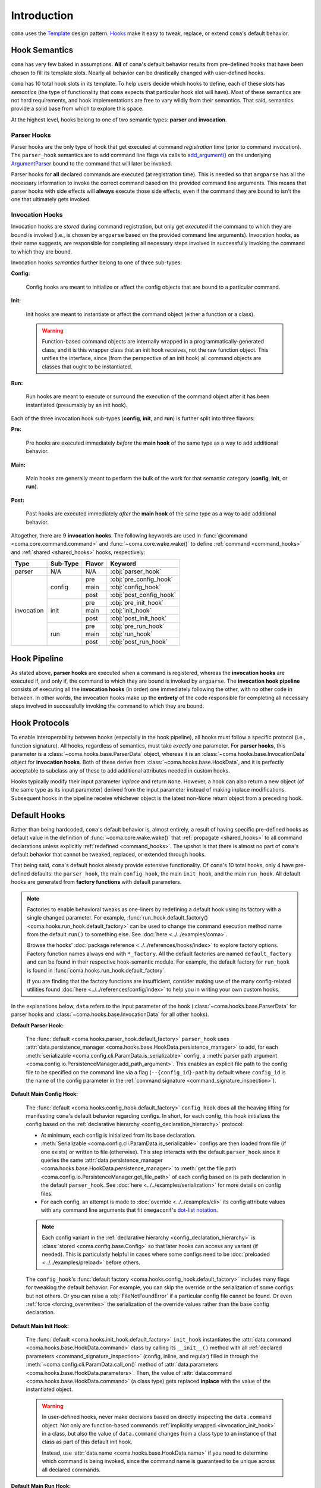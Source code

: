 Introduction
============

``coma`` uses the `Template <https://en.wikipedia.org/wiki/Template_method_pattern>`_
design pattern. `Hooks <https://en.wikipedia.org/wiki/Hooking>`_ make it easy to
tweak, replace, or extend ``coma``'s default behavior.

.. _hook_semantics:

Hook Semantics
--------------

``coma`` has very few baked in assumptions. **All** of ``coma``'s default behavior
results from pre-defined hooks that have been chosen to fill its template slots.
Nearly all behavior can be drastically changed with user-defined hooks.

``coma`` has 10 total hook slots in its template. To help users decide which hooks to
define, each of these slots has *semantics* (the type of functionality that ``coma``
expects that particular hook slot will have). Most of these semantics are not hard
requirements, and hook implementations are free to vary wildly from their semantics.
That said, semantics provide a solid base from which to explore this space.

At the highest level, hooks belong to one of two semantic types: **parser** and
**invocation**.

Parser Hooks
^^^^^^^^^^^^

Parser hooks are the only type of hook that get executed at command *registration*
time (prior to command invocation). The ``parser_hook`` semantics are to add command
line flags via calls to `add_argument() <https://docs.python.org/3/library/argparse.html#the-add-argument-method>`_
on the underlying `ArgumentParser <https://docs.python.org/3/library/argparse.html#argparse.ArgumentParser>`_
bound to the command that will later be invoked.

Parser hooks for **all** declared commands are executed (at registration time).
This is needed so that ``argparse`` has all the necessary information to invoke
the correct command based on the provided command line arguments. This means that
parser hooks with side effects will **always** execute those side effects, even
if the command they are bound to isn't the one that ultimately gets invoked.

Invocation Hooks
^^^^^^^^^^^^^^^^

Invocation hooks are *stored* during command registration, but only get *executed*
if the command to which they are bound is invoked (i.e., is chosen by ``argparse``
based on the provided command line arguments). Invocation hooks, as their name
suggests, are responsible for completing all necessary steps involved in successfully
invoking the command to which they are bound.

Invocation hooks *semantics* further belong to one of three sub-types:

**Config:**

    Config hooks are meant to initialize or affect the config objects that are
    bound to a particular command.

.. _invocation_init_hook:

**Init:**

    Init hooks are meant to instantiate or affect the command object (either a
    function or a class).

    .. warning::

        Function-based command objects are internally wrapped in a
        programmatically-generated class, and it is this wrapper class that an
        init hook receives, not the raw function object. This unifies the
        interface, since (from the perspective of an init hook) all command
        objects are classes that ought to be instantiated.

**Run:**

    Run hooks are meant to execute or surround the execution of the command object
    after it has been instantiated (presumably by an init hook).

Each of the three invocation hook sub-types (**config**, **init**, and **run**) is
further split into three flavors:

**Pre:**

    Pre hooks are executed immediately *before* the **main hook** of the same type
    as a way to add additional behavior.

**Main:**

    Main hooks are generally meant to perform the bulk of the work for that semantic
    category (**config**, **init**, or **run**).

**Post:**

    Post hooks are executed immediately *after* the **main hook** of the same type
    as a way to add additional behavior.

Altogether, there are 9 **invocation hooks**. The following keywords are used in
:func:`@command <coma.core.command.command>` and :func:`~coma.core.wake.wake()`
to define :ref:`command <command_hooks>` and :ref:`shared <shared_hooks>` hooks,
respectively:

.. table::
    :widths: auto

    +------------+----------+--------+-------------------------+
    | Type       | Sub-Type | Flavor | Keyword                 |
    +============+==========+========+=========================+
    | parser     | N/A      | N/A    | :obj:`parser_hook`      |
    +------------+----------+--------+-------------------------+
    | invocation | config   | pre    | :obj:`pre_config_hook`  |
    |            |          +--------+-------------------------+
    |            |          | main   | :obj:`config_hook`      |
    |            +          +--------+-------------------------+
    |            |          | post   | :obj:`post_config_hook` |
    |            +----------+--------+-------------------------+
    |            | init     | pre    | :obj:`pre_init_hook`    |
    |            |          +--------+-------------------------+
    |            |          | main   | :obj:`init_hook`        |
    |            +          +--------+-------------------------+
    |            |          | post   | :obj:`post_init_hook`   |
    |            +----------+--------+-------------------------+
    |            | run      | pre    | :obj:`pre_run_hook`     |
    |            |          +--------+-------------------------+
    |            |          | main   | :obj:`run_hook`         |
    |            +          +--------+-------------------------+
    |            |          | post   | :obj:`post_run_hook`    |
    +------------+----------+--------+-------------------------+

.. _hook_pipeline:

Hook Pipeline
-------------

As stated above, **parser hooks** are executed when a command is registered,
whereas the **invocation hooks** are executed if, and only if, the command to
which they are bound is invoked by ``argparse``. The **invocation hook pipeline**
consists of executing all the **invocation hooks** (in order) one immediately
following the other, with no other code in between. In other words, the invocation
hooks make up the **entirety** of the code responsible for completing all necessary
steps involved in successfully invoking the command to which they are bound.

.. _hook_protocols:

Hook Protocols
--------------

To enable interoperability between hooks (especially in the hook pipeline), all
hooks must follow a specific protocol (i.e., function signature). All hooks,
regardless of semantics, must take *exactly* one parameter. For **parser hooks**,
this parameter is a :class:`~coma.hooks.base.ParserData` object, whereas it is an
:class:`~coma.hooks.base.InvocationData` object for **invocation hooks**. Both of
these derive from :class:`~coma.hooks.base.HookData`, and it is perfectly acceptable
to subclass any of these to add additional attributes needed in custom hooks.

Hooks typically modify their input parameter *inplace* and return ``None``. However,
a hook can also return a new object (of the same type as its input parameter) derived
from the input parameter instead of making inplace modifications. Subsequent hooks in
the pipeline receive whichever object is the latest non-``None`` return object from a
preceding hook.

.. _default_hooks:

Default Hooks
-------------

Rather than being hardcoded, ``coma``'s default behavior is, almost entirely, a
result of having specific pre-defined hooks as default value in the definition of
:func:`~coma.core.wake.wake()` that :ref:`propagate <shared_hooks>` to all command
declarations unless explicitly :ref:`redefined <command_hooks>`. The upshot is
that there is almost no part of ``coma``'s default behavior that cannot be tweaked,
replaced, or extended through hooks.

That being said, ``coma``'s default hooks already provide extensive functionality.
Of ``coma``'s 10 total hooks, only 4 have pre-defined defaults: the ``parser_hook``,
the main ``config_hook``, the main ``init_hook``, and the main ``run_hook``. All
default hooks are generated from **factory functions** with default parameters.

.. _default_hook_factories:

.. note::

    Factories to enable behavioral tweaks as one-liners by redefining a default
    hook using its factory with a single changed parameter. For example,
    :func:`run_hook.default_factory() <coma.hooks.run_hook.default_factory>`
    can be used to change the command execution method name from the default
    ``run()`` to something else. See :doc:`here <../../examples/coma>`.

    Browse the hooks' :doc:`package reference <../../references/hooks/index>` to
    explore factory options. Factory function names always end with ``*_factory``.
    All the default factories are named ``default_factory`` and can be found in
    their respective hook-semantic module. For example, the default factory for
    ``run_hook`` is found in :func:`coma.hooks.run_hook.default_factory`.

    If you are finding that the factory functions are insufficient, consider
    making use of the many config-related utilities found
    :doc:`here <../../references/config/index>` to help you in writing your own
    custom hooks.

In the explanations below, ``data`` refers to the input parameter of the hook
(:class:`~coma.hooks.base.ParserData` for parser hooks and
:class:`~coma.hooks.base.InvocationData` for all other hooks).

**Default Parser Hook:**

    The :func:`default <coma.hooks.parser_hook.default_factory>` ``parser_hook`` uses
    :attr:`data.persistence_manager <coma.hooks.base.HookData.persistence_manager>` to
    add, for each :meth:`serializable <coma.config.cli.ParamData.is_serializable>` config,
    a :meth:`parser path argument <coma.config.io.PersistenceManager.add_path_argument>`.
    This enables an explicit file path to the config file to be specified on the command
    line via a flag (``--{config_id}-path`` by default where ``config_id`` is the name
    of the config parameter in the :ref:`command signature <command_signature_inspection>`).

**Default Main Config Hook:**

    The :func:`default <coma.hooks.config_hook.default_factory>` ``config_hook`` does
    all the heaving lifting for manifesting ``coma``'s default behavior regarding
    configs. In short, for each config, this hook initializes the config based on the
    :ref:`declarative hierarchy <config_declaration_hierarchy>` protocol:

    * At minimum, each config is initialized from its base declaration.
    * :meth:`Serializable <coma.config.cli.ParamData.is_serializable>` configs
      are then loaded from file (if one exists) or written to file (otherwise).
      This step interacts with the default ``parser_hook`` since it queries the same
      :attr:`data.persistence_manager <coma.hooks.base.HookData.persistence_manager>`
      to :meth:`get the file path <coma.config.io.PersistenceManager.get_file_path>`
      of each config based on its path declaration in the default ``parser_hook``.
      See :doc:`here <../../examples/serialization>` for more details on config files.
    * For each config, an attempt is made to :doc:`override <../../examples/cli>` its
      config attribute values with any command line arguments that fit ``omegaconf``'s
      `dot-list notation <https://omegaconf.readthedocs.io/en/2.1_branch/usage.html#from-a-dot-list>`_.

    .. note::

        Each config variant in the :ref:`declarative hierarchy <config_declaration_hierarchy>`
        is :class:`stored <coma.config.base.Config>` so that later hooks can access any
        variant (if needed). This is particularly helpful in cases where some configs
        need to be :doc:`preloaded <../../examples/preload>` before others.

    The ``config_hook``'s :func:`default factory <coma.hooks.config_hook.default_factory>`
    includes many flags for tweaking the default behavior. For example, you can skip the
    override or the serialization of some configs but not others. Or you can raise a
    :obj:`FileNotFoundError` if a particular config file cannot be found. Or even
    :ref:`force <forcing_overwrites>` the serialization of the override values rather
    than the base config declaration.

**Default Main Init Hook:**

    The :func:`default <coma.hooks.init_hook.default_factory>` ``init_hook``
    instantiates the :attr:`data.command <coma.hooks.base.HookData.command>`
    class by calling its ``__init__()`` method with all
    :ref:`declared parameters <command_signature_inspection>` (config, inline, and
    regular) filled in through the :meth:`~coma.config.cli.ParamData.call_on()`
    method of :attr:`data.parameters <coma.hooks.base.HookData.parameters>`. Then,
    the value of :attr:`data.command <coma.hooks.base.HookData.command>` (a class
    type) gets replaced **inplace** with the value of the instantiated object.

    .. warning::

        In user-defined hooks, never make decisions based on directly inspecting
        the ``data.command`` object. Not only are function-based commands
        :ref:`implicitly wrapped <invocation_init_hook>` in a class, but also the
        value of ``data.command`` changes from a class type to an instance of that
        class as part of this default init hook.

        Instead, use :attr:`data.name <coma.hooks.base.HookData.name>` if you need to
        determine which command is being invoked, since the command name is guaranteed
        to be unique across all declared commands.

**Default Main Run Hook:**

    The :func:`default <coma.hooks.run_hook.default_factory>` ``run_hook`` calls
    the :attr:`data.command <coma.hooks.base.HookData.command>` object's ``run()``
    (by default, though this can be :doc:`changed <../../examples/coma>`) method
    with no parameters. This assumes that the ``init_hook`` has instantiated
    ``data.command`` from a class type to an instance.

.. _hooks_as_sequences:

Hooks as Sequences
------------------

Typically, a hook is a function with a signature based on the
:ref:`hook protocol <hook_protocols>`. However, there are three additional
(non-function) sentinel objects (``SHARED``, ``DEFAULT``, and ``None``) that have
:ref:`special meaning <hook_sentinel_summary>` as :ref:`command <command_hooks>`
and/or :ref:`shared <shared_hooks>` hook values. A valid "plain" hook can be any single
function adhering to the hook protocol **or** any single of these three sentinels.

In addition, any (recursively) nested **sequences** of these singular/plain values
is also a valid hook. Each item in these sequences is recursively inspected for the
presence of any of the three sentinels. These are replaced at runtime with their
:ref:`semantic equivalent <command_hooks>` function. This is particularly useful to
**add** behavior on top of ``coma``'s default, rather than outright replacing it. See
:ref:`here <command_hook_example>` and :ref:`here <shared_hook_example>` for practical
examples. To emphasize the recursive potential of nested hook sequences, consider this
toy example:

.. code-block:: python

    from coma import command, wake, DEFAULT

    @command(
        run_hook=(
            (
                None,
                lambda _: print("First"),
            ),
            lambda _: print("Second"),
            (
                (
                    (
                        (
                            DEFAULT,
                            lambda _: print("Fourth"),
                        ),
                    ),
                ),
            ),
            None,
            (),
            lambda _: print("Last"),
        ),
    )
    def nested():
        print("Third")

    if __name__ == "__main__":
        wake()

Let's see how ``coma`` resolves the nested sequences:

.. code-block:: console

    $ python main.py nested
    First
    Second
    Third
    Fourth
    Last

Notice that ``DEFAULT`` gets replaced at runtime with the default ``run_hook`` which
runs the command and prints ``Third`` at that position in the nested sequences.

Beyond this toy example, sequences are helpful in practice for decomposing a complex
hook function into a series of smaller ones. Often these component functions will be
hook variants created using :ref:`factories <default_hook_factories>`. Hook sequences
essentially wrap each component function into a higher-order function that executes the
components in order following the rules of the :ref:`hook protocol <hook_protocols>`.

As an extreme example, we could redefine the ``pre_config_hook`` of a command to
stuff the **entire** default :ref:`invocation pipeline <hook_pipeline>` into it
while setting the standard hooks to ``None``:

.. code-block:: python

    from coma import command, wake, config_hook, init_hook, run_hook

    @command(
        pre_config_hook=(
            config_hook.default_factory(),
            init_hook.default_factory(),
            run_hook.default_factory(),
        ),
        config_hook=None,
        init_hook=None,
        run_hook=None,
    )
    def cmd():
        print("No problem!")

    if __name__ == "__main__":
        wake()

This example also highlights the utility of ``pre`` and ``post`` hooks. They are really
just conceptual convenience functions. All functionality could *in principle* be placed
in a single hook sequence as shown here. The benefit of multiple hook types and
sub-types with differing semantics is to help *conceptually* separate concerns. Consider
that, in :ref:`this <command_hook_example>` example, we defined a ``pre_run_hook`` that
exits the program before running the command. In principle, we could have implemented
this same functionality by redefining the ``run_hook`` as ``(pre_run_hook, SHARED)``.
However, because the new functionality is an early exit (*before* running the command),
it feels conceptually cleaner to exit as as a separate ``pre_run_hook``, rather than as
an initial component of the ``run_hook`` in the invocation pipeline. This distinction
is purely conceptual. The resulting behavior is essentially equivalent.

